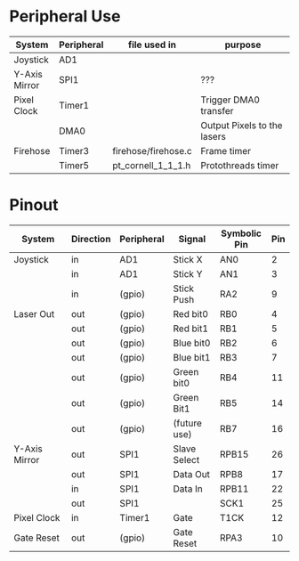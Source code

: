 #+STARTUP: align
#+OPTIONS: ^:{}

* Peripheral Use
| <15>            | <10>       | <20>                 | <50>                                               |
| System          | Peripheral | file used in         | purpose                                            |
|-----------------+------------+----------------------+----------------------------------------------------|
| Joystick        | AD1        |                      |                                                    |
|-----------------+------------+----------------------+----------------------------------------------------|
| Y-Axis Mirror   | SPI1       |                      | ???                                                |
|-----------------+------------+----------------------+----------------------------------------------------|
| Pixel Clock     | Timer1     |                      | Trigger DMA0 transfer                              |
|                 | DMA0       |                      | Output Pixels to the lasers                        |
|-----------------+------------+----------------------+----------------------------------------------------|
| Firehose        | Timer3     | firehose/firehose.c  | Frame timer                                        |
|                 | Timer5     | pt_cornell_1_1_1.h   | Protothreads timer                                 |
|-----------------+------------+----------------------+----------------------------------------------------|

* Pinout
| <15>            | <9>       | <10>       | <12>         | <12>         | <3> |
| System          | Direction | Peripheral | Signal       | Symbolic Pin | Pin |
|-----------------+-----------+------------+--------------+--------------+-----|
| Joystick        | in        | AD1        | Stick X      | AN0          |   2 |
|                 | in        | AD1        | Stick Y      | AN1          |   3 |
|                 | in        | (gpio)     | Stick Push   | RA2          |   9 |
|-----------------+-----------+------------+--------------+--------------+-----|
| Laser Out       | out       | (gpio)     | Red bit0     | RB0          |   4 |
|                 | out       | (gpio)     | Red bit1     | RB1          |   5 |
|                 | out       | (gpio)     | Blue bit0    | RB2          |   6 |
|                 | out       | (gpio)     | Blue bit1    | RB3          |   7 |
|                 | out       | (gpio)     | Green bit0   | RB4          |  11 |
|                 | out       | (gpio)     | Green Bit1   | RB5          |  14 |
|                 | out       | (gpio)     | (future use) | RB7          |  16 |
|-----------------+-----------+------------+--------------+--------------+-----|
| Y-Axis Mirror   | out       | SPI1       | Slave Select | RPB15        |  26 |
|                 | out       | SPI1       | Data Out     | RPB8         |  17 |
|                 | in        | SPI1       | Data In      | RPB11        |  22 |
|                 | out       | SPI1       |              | SCK1         |  25 |
|-----------------+-----------+------------+--------------+--------------+-----|
| Pixel Clock     | in        | Timer1     | Gate         | T1CK         |  12 |
|-----------------+-----------+------------+--------------+--------------+-----|
| Gate Reset      | out       | (gpio)     | Gate Reset   | RPA3         |  10 |
|-----------------+-----------+------------+--------------+--------------+-----|

